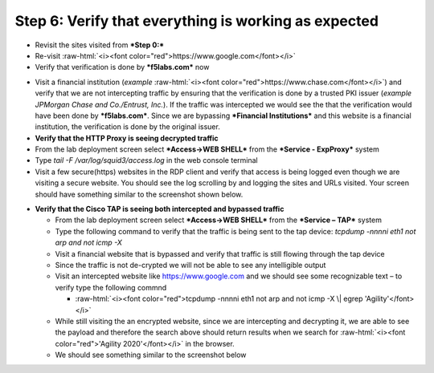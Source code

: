 .. role:: raw-html(raw)
   :format: html

Step 6: Verify that everything is working as expected
~~~~~~~~~~~~~~~~~~~~~~~~~~~~~~~~~~~~~~~~~~~~~~~~~~~~~

-  Revisit the sites visited from ***Step 0:***

-  Re-visit :raw-html:`<i><font color="red">https://www.google.com</font></i>`

-  Verify that verification is done by ***f5labs.com*** now

.. image:: ../media/image012.png

-  Visit a financial institution (*example*
   :raw-html:`<i><font color="red">https://www.chase.com</font></i>`) and verify that
   we are not intercepting traffic by ensuring that the verification is
   done by a trusted PKI issuer (*example JPMorgan Chase and
   Co./Entrust, Inc.*). If the traffic was intercepted we would see the
   that the verification would have been done by ***f5labs.com***. Since
   we are bypassing ***Financial Institutions*** and this website is a
   financial institution, the verification is done by the original
   issuer.

-  **Verify that the HTTP Proxy is seeing decrypted traffic**

-  From the lab deployment screen select ***Access->WEB SHELL*** from
   the ***Service - ExpProxy*** system

-  Type *tail -F /var/log/squid3/access.log* in the web console terminal

-  Visit a few secure(https) websites in the RDP client and verify that
   access is being logged even though we are visiting a secure website.
   You should see the log scrolling by and logging the sites and URLs
   visited. Your screen should have something similar to the screenshot
   shown below.

|image20|

-  **Verify that the Cisco TAP is seeing both intercepted and bypassed
   traffic**

   -  From the lab deployment screen select ***Access->WEB SHELL*** from
      the ***Service – TAP*** system

   -  Type the following command to verify that the traffic is being
      sent to the tap device: *tcpdump -nnnni eth1 not arp and not icmp
      -X*

   -  Visit a financial website that is bypassed and verify that traffic
      is still flowing through the tap device

   -  Since the traffic is not de-crypted we will not be able to see any
      intelligible output

   -  Visit an intercepted website like https://www.google.com and we
      should see some recognizable text – to verify type the following
      commnd

      -  :raw-html:`<i><font color="red">tcpdump -nnnni eth1 not arp and not icmp -X \| egrep
         'Agility'</font></i>`

   -  While still visiting the an encrypted website, since we are
      intercepting and decrypting it, we are able to see the payload and
      therefore the search above should return results when we search
      for :raw-html:`<i><font color="red">'Agility 2020'</font></i>` in the browser.

   -  We should see something similar to the screenshot below

|image21|

.. |image20| image:: ../media/image013.png
   :width: 7.05556in
   :height: 3.32778in
.. |image21| image:: ../media/image020.png
   :width: 7.05556in
   :height: 1.21944in
